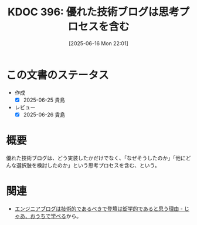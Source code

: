 :properties:
:ID: 20250616T220141
:mtime:    20250626230845
:ctime:    20250616220142
:end:
#+title:      KDOC 396: 優れた技術ブログは思考プロセスを含む
#+date:       [2025-06-16 Mon 22:01]
#+filetags:   :essay:
#+identifier: 20250616T220141

* この文書のステータス
- 作成
  - [X] 2025-06-25 貴島
- レビュー
  - [X] 2025-06-26 貴島

* 概要

優れた技術ブログは、どう実装したかだけでなく、「なぜそうしたのか」「他にどんな選択肢を検討したのか」という思考プロセスを含む、という。

* 関連

- [[https://syu-m-5151.hatenablog.com/entry/2025/04/07/181150][エンジニアブログは技術的であるべきで登壇は衒学的であると思う理由 - じゃあ、おうちで学べる]]から。
